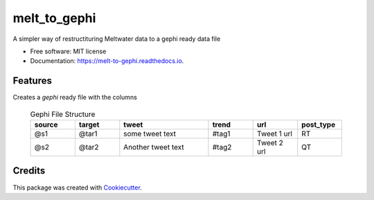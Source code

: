 =============
melt_to_gephi
=============


.. image:: https://img.shields.io/pypi/v/melt_to_gephi.svg
        :target: https://pypi.python.org/pypi/melt_to_gephi

.. image:: https://img.shields.io/travis/4bic/melt_to_gephi.svg
        :target: https://travis-ci.com/4bic/melt_to_gephi

.. image:: https://readthedocs.org/projects/melt-to-gephi/badge/?version=latest
        :target: https://melt-to-gephi.readthedocs.io/en/latest/?badge=latest
        :alt: Documentation Status




A simpler way of restructituring Meltwater data to a gephi ready data file


* Free software: MIT license
* Documentation: https://melt-to-gephi.readthedocs.io.


Features
--------
Creates a `gephi` ready file with the columns
 
 .. list-table:: Gephi File Structure
   :widths: 25 25 50 25 25 25
   :header-rows: 1

   * - source
     - target
     - tweet
     - trend
     - url
     - post_type
   * - @s1
     - @tar1
     - some tweet text
     - #tag1
     - Tweet 1 url 
     - RT
   * - @s2
     - @tar2
     - Another tweet text
     - #tag2
     - Tweet 2 url 
     - QT




Credits
-------

This package was created with Cookiecutter_.

.. _Cookiecutter: https://github.com/audreyr/cookiecutter


